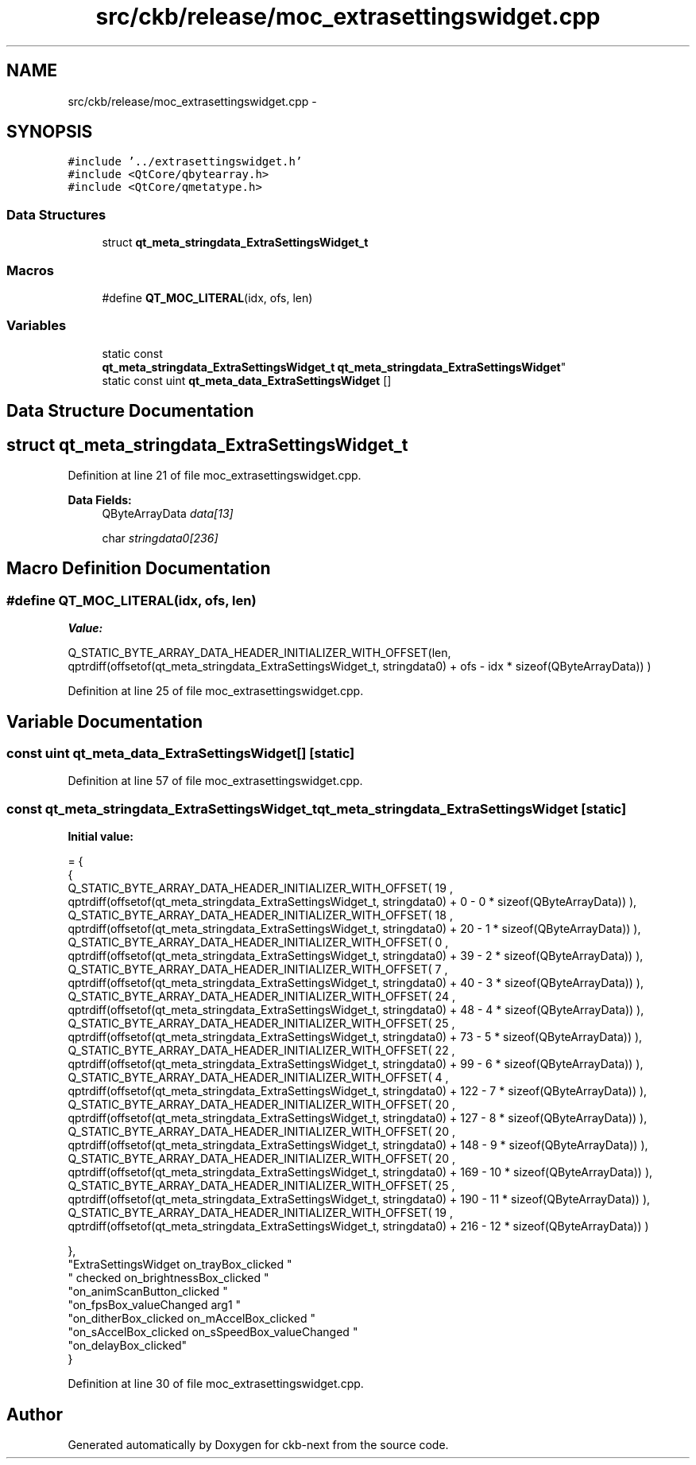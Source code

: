 .TH "src/ckb/release/moc_extrasettingswidget.cpp" 3 "Sun Jun 18 2017" "Version beta-v0.2.8 at branch testing" "ckb-next" \" -*- nroff -*-
.ad l
.nh
.SH NAME
src/ckb/release/moc_extrasettingswidget.cpp \- 
.SH SYNOPSIS
.br
.PP
\fC#include '\&.\&./extrasettingswidget\&.h'\fP
.br
\fC#include <QtCore/qbytearray\&.h>\fP
.br
\fC#include <QtCore/qmetatype\&.h>\fP
.br

.SS "Data Structures"

.in +1c
.ti -1c
.RI "struct \fBqt_meta_stringdata_ExtraSettingsWidget_t\fP"
.br
.in -1c
.SS "Macros"

.in +1c
.ti -1c
.RI "#define \fBQT_MOC_LITERAL\fP(idx, ofs, len)"
.br
.in -1c
.SS "Variables"

.in +1c
.ti -1c
.RI "static const 
.br
\fBqt_meta_stringdata_ExtraSettingsWidget_t\fP \fBqt_meta_stringdata_ExtraSettingsWidget\fP"
.br
.ti -1c
.RI "static const uint \fBqt_meta_data_ExtraSettingsWidget\fP []"
.br
.in -1c
.SH "Data Structure Documentation"
.PP 
.SH "struct qt_meta_stringdata_ExtraSettingsWidget_t"
.PP 
Definition at line 21 of file moc_extrasettingswidget\&.cpp\&.
.PP
\fBData Fields:\fP
.RS 4
QByteArrayData \fIdata[13]\fP 
.br
.PP
char \fIstringdata0[236]\fP 
.br
.PP
.RE
.PP
.SH "Macro Definition Documentation"
.PP 
.SS "#define QT_MOC_LITERAL(idx, ofs, len)"
\fBValue:\fP
.PP
.nf
Q_STATIC_BYTE_ARRAY_DATA_HEADER_INITIALIZER_WITH_OFFSET(len, \
    qptrdiff(offsetof(qt_meta_stringdata_ExtraSettingsWidget_t, stringdata0) + ofs \
        - idx * sizeof(QByteArrayData)) \
    )
.fi
.PP
Definition at line 25 of file moc_extrasettingswidget\&.cpp\&.
.SH "Variable Documentation"
.PP 
.SS "const uint qt_meta_data_ExtraSettingsWidget[]\fC [static]\fP"

.PP
Definition at line 57 of file moc_extrasettingswidget\&.cpp\&.
.SS "const \fBqt_meta_stringdata_ExtraSettingsWidget_t\fP qt_meta_stringdata_ExtraSettingsWidget\fC [static]\fP"
\fBInitial value:\fP
.PP
.nf
= {
    {
Q_STATIC_BYTE_ARRAY_DATA_HEADER_INITIALIZER_WITH_OFFSET( 19 ,   qptrdiff(offsetof(qt_meta_stringdata_ExtraSettingsWidget_t, stringdata0) +  0    -  0  * sizeof(QByteArrayData))   ), 
Q_STATIC_BYTE_ARRAY_DATA_HEADER_INITIALIZER_WITH_OFFSET( 18 ,   qptrdiff(offsetof(qt_meta_stringdata_ExtraSettingsWidget_t, stringdata0) +  20    -  1  * sizeof(QByteArrayData))   ), 
Q_STATIC_BYTE_ARRAY_DATA_HEADER_INITIALIZER_WITH_OFFSET( 0 ,   qptrdiff(offsetof(qt_meta_stringdata_ExtraSettingsWidget_t, stringdata0) +  39    -  2  * sizeof(QByteArrayData))   ), 
Q_STATIC_BYTE_ARRAY_DATA_HEADER_INITIALIZER_WITH_OFFSET( 7 ,   qptrdiff(offsetof(qt_meta_stringdata_ExtraSettingsWidget_t, stringdata0) +  40    -  3  * sizeof(QByteArrayData))   ), 
Q_STATIC_BYTE_ARRAY_DATA_HEADER_INITIALIZER_WITH_OFFSET( 24 ,   qptrdiff(offsetof(qt_meta_stringdata_ExtraSettingsWidget_t, stringdata0) +  48    -  4  * sizeof(QByteArrayData))   ), 
Q_STATIC_BYTE_ARRAY_DATA_HEADER_INITIALIZER_WITH_OFFSET( 25 ,   qptrdiff(offsetof(qt_meta_stringdata_ExtraSettingsWidget_t, stringdata0) +  73    -  5  * sizeof(QByteArrayData))   ), 
Q_STATIC_BYTE_ARRAY_DATA_HEADER_INITIALIZER_WITH_OFFSET( 22 ,   qptrdiff(offsetof(qt_meta_stringdata_ExtraSettingsWidget_t, stringdata0) +  99    -  6  * sizeof(QByteArrayData))   ), 
Q_STATIC_BYTE_ARRAY_DATA_HEADER_INITIALIZER_WITH_OFFSET( 4 ,   qptrdiff(offsetof(qt_meta_stringdata_ExtraSettingsWidget_t, stringdata0) +  122    -  7  * sizeof(QByteArrayData))   ), 
Q_STATIC_BYTE_ARRAY_DATA_HEADER_INITIALIZER_WITH_OFFSET( 20 ,   qptrdiff(offsetof(qt_meta_stringdata_ExtraSettingsWidget_t, stringdata0) +  127    -  8  * sizeof(QByteArrayData))   ), 
Q_STATIC_BYTE_ARRAY_DATA_HEADER_INITIALIZER_WITH_OFFSET( 20 ,   qptrdiff(offsetof(qt_meta_stringdata_ExtraSettingsWidget_t, stringdata0) +  148    -  9  * sizeof(QByteArrayData))   ), 
Q_STATIC_BYTE_ARRAY_DATA_HEADER_INITIALIZER_WITH_OFFSET( 20 ,   qptrdiff(offsetof(qt_meta_stringdata_ExtraSettingsWidget_t, stringdata0) +  169    -  10  * sizeof(QByteArrayData))   ), 
Q_STATIC_BYTE_ARRAY_DATA_HEADER_INITIALIZER_WITH_OFFSET( 25 ,   qptrdiff(offsetof(qt_meta_stringdata_ExtraSettingsWidget_t, stringdata0) +  190    -  11  * sizeof(QByteArrayData))   ), 
Q_STATIC_BYTE_ARRAY_DATA_HEADER_INITIALIZER_WITH_OFFSET( 19 ,   qptrdiff(offsetof(qt_meta_stringdata_ExtraSettingsWidget_t, stringdata0) +  216    -  12  * sizeof(QByteArrayData))   ) 

    },
    "ExtraSettingsWidget\0on_trayBox_clicked\0"
    "\0checked\0on_brightnessBox_clicked\0"
    "on_animScanButton_clicked\0"
    "on_fpsBox_valueChanged\0arg1\0"
    "on_ditherBox_clicked\0on_mAccelBox_clicked\0"
    "on_sAccelBox_clicked\0on_sSpeedBox_valueChanged\0"
    "on_delayBox_clicked"
}
.fi
.PP
Definition at line 30 of file moc_extrasettingswidget\&.cpp\&.
.SH "Author"
.PP 
Generated automatically by Doxygen for ckb-next from the source code\&.

